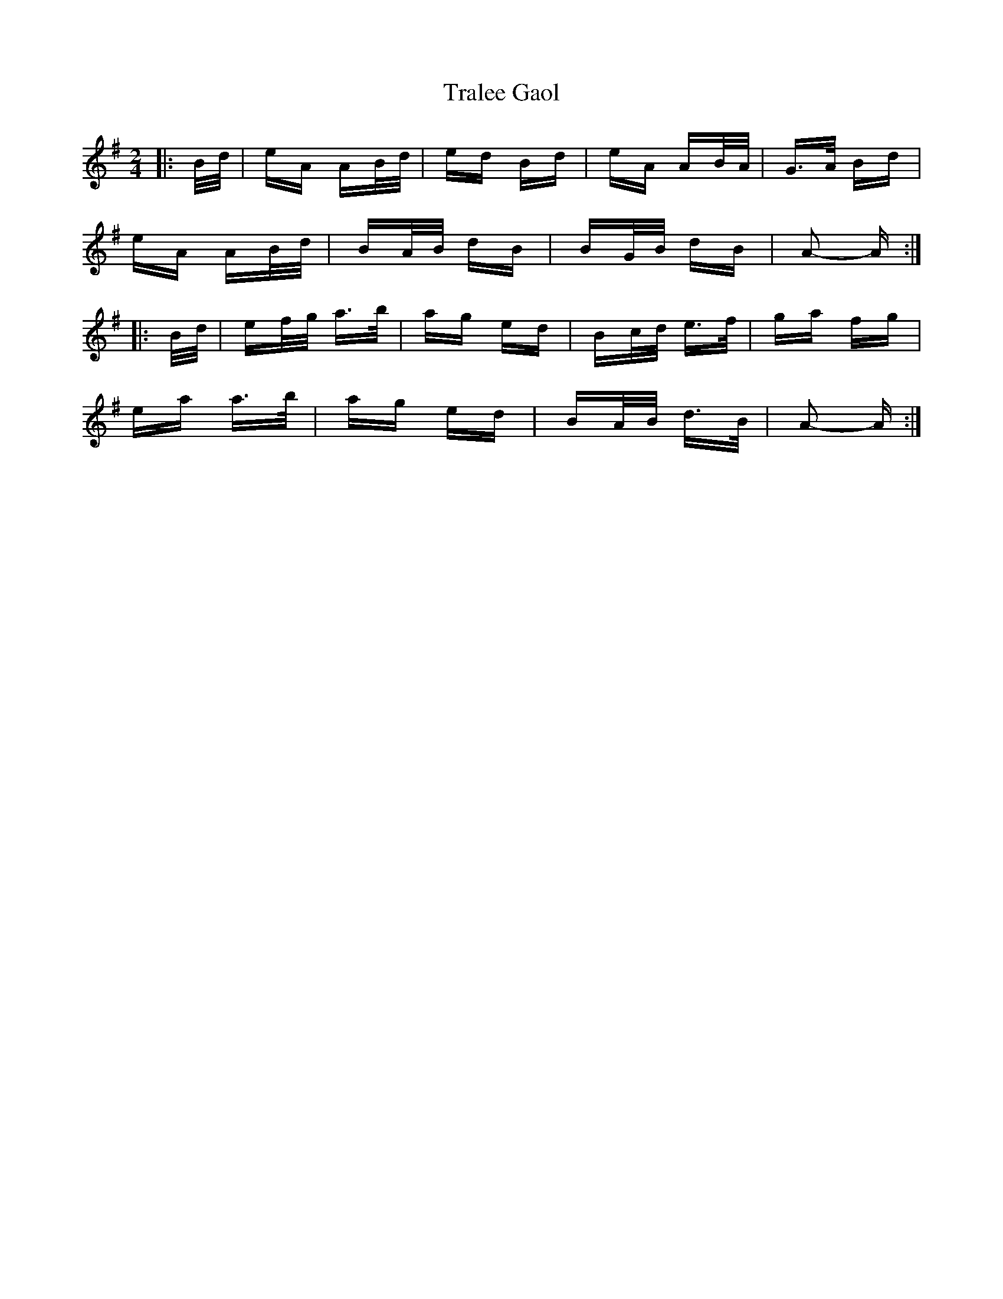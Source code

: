 X: 40827
T: Tralee Gaol
R: polka
M: 2/4
K: Adorian
|:B/d/|eA AB/d/|ed Bd|eA AB/A/|G>A Bd|
eA AB/d/|BA/B/ dB|BG/B/ dB|A2- A:|
|:B/d/|ef/g/ a>b|ag ed|Bc/d/ e>f|ga fg|
ea a>b|ag ed|BA/B/ d>B|A2- A:|

